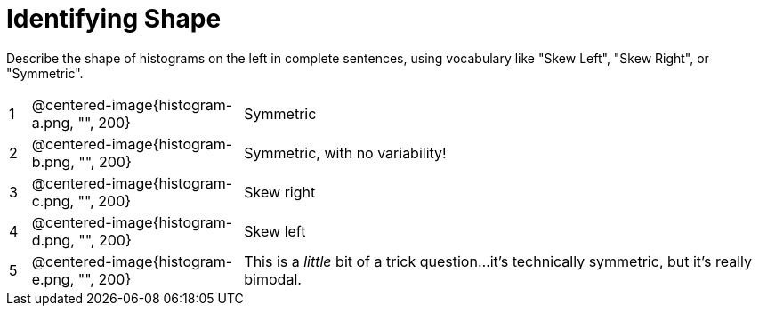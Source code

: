 = Identifying Shape

Describe the shape of histograms on the left in complete sentences, using vocabulary like "Skew Left", "Skew Right", or "Symmetric".

[cols="^.^1a,^.^10a, 25a", stripes="none", frame="none"]
|===
| 1 | @centered-image{histogram-a.png, "", 200} | Symmetric
| 2 | @centered-image{histogram-b.png, "", 200} | Symmetric, with no variability!
| 3 | @centered-image{histogram-c.png, "", 200} | Skew right
| 4 | @centered-image{histogram-d.png, "", 200} | Skew left
| 5 | @centered-image{histogram-e.png, "", 200} | This is a _little_ bit of a trick question...it's technically symmetric, but it's really bimodal.
|===
